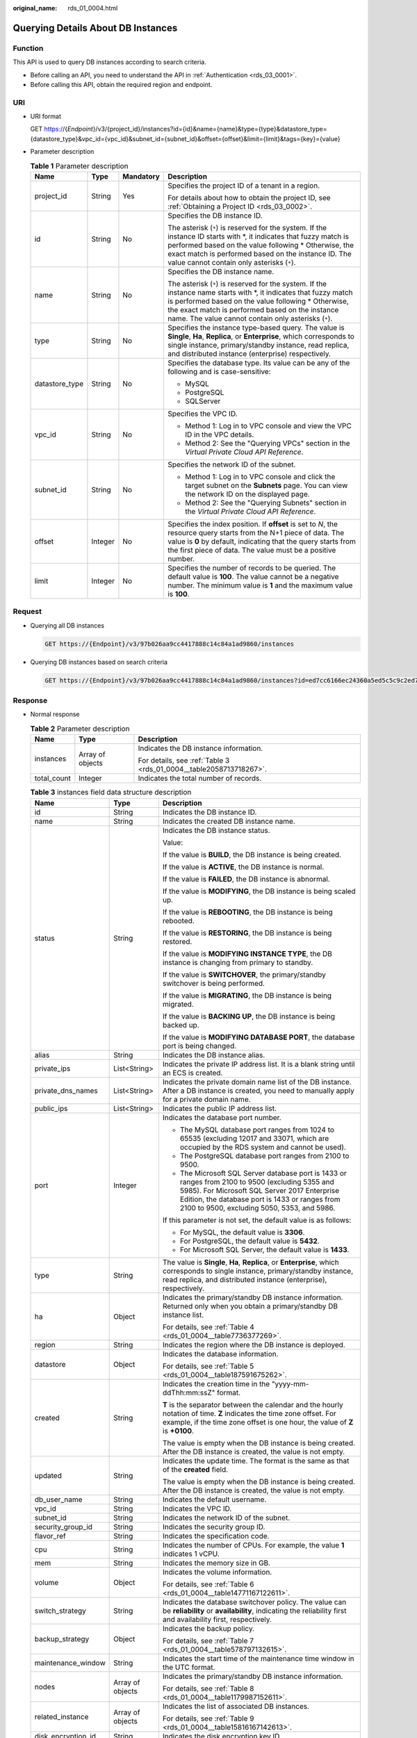 :original_name: rds_01_0004.html

.. _rds_01_0004:

Querying Details About DB Instances
===================================

Function
--------

This API is used to query DB instances according to search criteria.

-  Before calling an API, you need to understand the API in :ref:`Authentication <rds_03_0001>`.
-  Before calling this API, obtain the required region and endpoint.

URI
---

-  URI format

   GET https://{*Endpoint*}/v3/{project_id}/instances?id={id}&name={name}&type={type}&datastore_type={datastore_type}&vpc_id={vpc_id}&subnet_id={subnet_id}&offset={offset}&limit={limit}&tags={key}={value}

-  Parameter description

   .. table:: **Table 1** Parameter description

      +-----------------+-----------------+-----------------+---------------------------------------------------------------------------------------------------------------------------------------------------------------------------------------------------------------------------------------------------------------------------------------+
      | Name            | Type            | Mandatory       | Description                                                                                                                                                                                                                                                                           |
      +=================+=================+=================+=======================================================================================================================================================================================================================================================================================+
      | project_id      | String          | Yes             | Specifies the project ID of a tenant in a region.                                                                                                                                                                                                                                     |
      |                 |                 |                 |                                                                                                                                                                                                                                                                                       |
      |                 |                 |                 | For details about how to obtain the project ID, see :ref:`Obtaining a Project ID <rds_03_0002>`.                                                                                                                                                                                      |
      +-----------------+-----------------+-----------------+---------------------------------------------------------------------------------------------------------------------------------------------------------------------------------------------------------------------------------------------------------------------------------------+
      | id              | String          | No              | Specifies the DB instance ID.                                                                                                                                                                                                                                                         |
      |                 |                 |                 |                                                                                                                                                                                                                                                                                       |
      |                 |                 |                 | The asterisk (``*``) is reserved for the system. If the instance ID starts with \*, it indicates that fuzzy match is performed based on the value following \* Otherwise, the exact match is performed based on the instance ID. The value cannot contain only asterisks (``*``).     |
      +-----------------+-----------------+-----------------+---------------------------------------------------------------------------------------------------------------------------------------------------------------------------------------------------------------------------------------------------------------------------------------+
      | name            | String          | No              | Specifies the DB instance name.                                                                                                                                                                                                                                                       |
      |                 |                 |                 |                                                                                                                                                                                                                                                                                       |
      |                 |                 |                 | The asterisk (``*``) is reserved for the system. If the instance name starts with \*, it indicates that fuzzy match is performed based on the value following \* Otherwise, the exact match is performed based on the instance name. The value cannot contain only asterisks (``*``). |
      +-----------------+-----------------+-----------------+---------------------------------------------------------------------------------------------------------------------------------------------------------------------------------------------------------------------------------------------------------------------------------------+
      | type            | String          | No              | Specifies the instance type-based query. The value is **Single**, **Ha**, **Replica**, or **Enterprise**, which corresponds to single instance, primary/standby instance, read replica, and distributed instance (enterprise) respectively.                                           |
      +-----------------+-----------------+-----------------+---------------------------------------------------------------------------------------------------------------------------------------------------------------------------------------------------------------------------------------------------------------------------------------+
      | datastore_type  | String          | No              | Specifies the database type. Its value can be any of the following and is case-sensitive:                                                                                                                                                                                             |
      |                 |                 |                 |                                                                                                                                                                                                                                                                                       |
      |                 |                 |                 | -  MySQL                                                                                                                                                                                                                                                                              |
      |                 |                 |                 | -  PostgreSQL                                                                                                                                                                                                                                                                         |
      |                 |                 |                 | -  SQLServer                                                                                                                                                                                                                                                                          |
      +-----------------+-----------------+-----------------+---------------------------------------------------------------------------------------------------------------------------------------------------------------------------------------------------------------------------------------------------------------------------------------+
      | vpc_id          | String          | No              | Specifies the VPC ID.                                                                                                                                                                                                                                                                 |
      |                 |                 |                 |                                                                                                                                                                                                                                                                                       |
      |                 |                 |                 | -  Method 1: Log in to VPC console and view the VPC ID in the VPC details.                                                                                                                                                                                                            |
      |                 |                 |                 | -  Method 2: See the "Querying VPCs" section in the *Virtual Private Cloud API Reference*.                                                                                                                                                                                            |
      +-----------------+-----------------+-----------------+---------------------------------------------------------------------------------------------------------------------------------------------------------------------------------------------------------------------------------------------------------------------------------------+
      | subnet_id       | String          | No              | Specifies the network ID of the subnet.                                                                                                                                                                                                                                               |
      |                 |                 |                 |                                                                                                                                                                                                                                                                                       |
      |                 |                 |                 | -  Method 1: Log in to VPC console and click the target subnet on the **Subnets** page. You can view the network ID on the displayed page.                                                                                                                                            |
      |                 |                 |                 | -  Method 2: See the "Querying Subnets" section in the *Virtual Private Cloud API Reference*.                                                                                                                                                                                         |
      +-----------------+-----------------+-----------------+---------------------------------------------------------------------------------------------------------------------------------------------------------------------------------------------------------------------------------------------------------------------------------------+
      | offset          | Integer         | No              | Specifies the index position. If **offset** is set to *N*, the resource query starts from the N+1 piece of data. The value is **0** by default, indicating that the query starts from the first piece of data. The value must be a positive number.                                   |
      +-----------------+-----------------+-----------------+---------------------------------------------------------------------------------------------------------------------------------------------------------------------------------------------------------------------------------------------------------------------------------------+
      | limit           | Integer         | No              | Specifies the number of records to be queried. The default value is **100**. The value cannot be a negative number. The minimum value is **1** and the maximum value is **100**.                                                                                                      |
      +-----------------+-----------------+-----------------+---------------------------------------------------------------------------------------------------------------------------------------------------------------------------------------------------------------------------------------------------------------------------------------+

Request
-------

-  Querying all DB instances

   .. code-block:: text

      GET https://{Endpoint}/v3/97b026aa9cc4417888c14c84a1ad9860/instances

-  Querying DB instances based on search criteria

   .. code-block:: text

      GET https://{Endpoint}/v3/97b026aa9cc4417888c14c84a1ad9860/instances?id=ed7cc6166ec24360a5ed5c5c9c2ed726in01&name=hy&type=Ha&datastore_type=MySQL&vpc_id=19e5d45d-70fd-4a91-87e9-b27e71c9891f&subnet_id=bd51fb45-2dcb-4296-8783-8623bfe89bb7&offset=0&limit=10&tags=rds001=001,rds002=002

Response
--------

-  Normal response

   .. table:: **Table 2** Parameter description

      +-----------------------+-----------------------+--------------------------------------------------------------------+
      | Name                  | Type                  | Description                                                        |
      +=======================+=======================+====================================================================+
      | instances             | Array of objects      | Indicates the DB instance information.                             |
      |                       |                       |                                                                    |
      |                       |                       | For details, see :ref:`Table 3 <rds_01_0004__table2058713718267>`. |
      +-----------------------+-----------------------+--------------------------------------------------------------------+
      | total_count           | Integer               | Indicates the total number of records.                             |
      +-----------------------+-----------------------+--------------------------------------------------------------------+

   .. _rds_01_0004__table2058713718267:

   .. table:: **Table 3** instances field data structure description

      +-----------------------+-----------------------+---------------------------------------------------------------------------------------------------------------------------------------------------------------------------------------------------------------------------------------------------+
      | Name                  | Type                  | Description                                                                                                                                                                                                                                       |
      +=======================+=======================+===================================================================================================================================================================================================================================================+
      | id                    | String                | Indicates the DB instance ID.                                                                                                                                                                                                                     |
      +-----------------------+-----------------------+---------------------------------------------------------------------------------------------------------------------------------------------------------------------------------------------------------------------------------------------------+
      | name                  | String                | Indicates the created DB instance name.                                                                                                                                                                                                           |
      +-----------------------+-----------------------+---------------------------------------------------------------------------------------------------------------------------------------------------------------------------------------------------------------------------------------------------+
      | status                | String                | Indicates the DB instance status.                                                                                                                                                                                                                 |
      |                       |                       |                                                                                                                                                                                                                                                   |
      |                       |                       | Value:                                                                                                                                                                                                                                            |
      |                       |                       |                                                                                                                                                                                                                                                   |
      |                       |                       | If the value is **BUILD**, the DB instance is being created.                                                                                                                                                                                      |
      |                       |                       |                                                                                                                                                                                                                                                   |
      |                       |                       | If the value is **ACTIVE**, the DB instance is normal.                                                                                                                                                                                            |
      |                       |                       |                                                                                                                                                                                                                                                   |
      |                       |                       | If the value is **FAILED**, the DB instance is abnormal.                                                                                                                                                                                          |
      |                       |                       |                                                                                                                                                                                                                                                   |
      |                       |                       | If the value is **MODIFYING**, the DB instance is being scaled up.                                                                                                                                                                                |
      |                       |                       |                                                                                                                                                                                                                                                   |
      |                       |                       | If the value is **REBOOTING**, the DB instance is being rebooted.                                                                                                                                                                                 |
      |                       |                       |                                                                                                                                                                                                                                                   |
      |                       |                       | If the value is **RESTORING**, the DB instance is being restored.                                                                                                                                                                                 |
      |                       |                       |                                                                                                                                                                                                                                                   |
      |                       |                       | If the value is **MODIFYING INSTANCE TYPE**, the DB instance is changing from primary to standby.                                                                                                                                                 |
      |                       |                       |                                                                                                                                                                                                                                                   |
      |                       |                       | If the value is **SWITCHOVER**, the primary/standby switchover is being performed.                                                                                                                                                                |
      |                       |                       |                                                                                                                                                                                                                                                   |
      |                       |                       | If the value is **MIGRATING**, the DB instance is being migrated.                                                                                                                                                                                 |
      |                       |                       |                                                                                                                                                                                                                                                   |
      |                       |                       | If the value is **BACKING UP**, the DB instance is being backed up.                                                                                                                                                                               |
      |                       |                       |                                                                                                                                                                                                                                                   |
      |                       |                       | If the value is **MODIFYING DATABASE PORT**, the database port is being changed.                                                                                                                                                                  |
      +-----------------------+-----------------------+---------------------------------------------------------------------------------------------------------------------------------------------------------------------------------------------------------------------------------------------------+
      | alias                 | String                | Indicates the DB instance alias.                                                                                                                                                                                                                  |
      +-----------------------+-----------------------+---------------------------------------------------------------------------------------------------------------------------------------------------------------------------------------------------------------------------------------------------+
      | private_ips           | List<String>          | Indicates the private IP address list. It is a blank string until an ECS is created.                                                                                                                                                              |
      +-----------------------+-----------------------+---------------------------------------------------------------------------------------------------------------------------------------------------------------------------------------------------------------------------------------------------+
      | private_dns_names     | List<String>          | Indicates the private domain name list of the DB instance. After a DB instance is created, you need to manually apply for a private domain name.                                                                                                  |
      +-----------------------+-----------------------+---------------------------------------------------------------------------------------------------------------------------------------------------------------------------------------------------------------------------------------------------+
      | public_ips            | List<String>          | Indicates the public IP address list.                                                                                                                                                                                                             |
      +-----------------------+-----------------------+---------------------------------------------------------------------------------------------------------------------------------------------------------------------------------------------------------------------------------------------------+
      | port                  | Integer               | Indicates the database port number.                                                                                                                                                                                                               |
      |                       |                       |                                                                                                                                                                                                                                                   |
      |                       |                       | -  The MySQL database port ranges from 1024 to 65535 (excluding 12017 and 33071, which are occupied by the RDS system and cannot be used).                                                                                                        |
      |                       |                       | -  The PostgreSQL database port ranges from 2100 to 9500.                                                                                                                                                                                         |
      |                       |                       | -  The Microsoft SQL Server database port is 1433 or ranges from 2100 to 9500 (excluding 5355 and 5985). For Microsoft SQL Server 2017 Enterprise Edition, the database port is 1433 or ranges from 2100 to 9500, excluding 5050, 5353, and 5986. |
      |                       |                       |                                                                                                                                                                                                                                                   |
      |                       |                       | If this parameter is not set, the default value is as follows:                                                                                                                                                                                    |
      |                       |                       |                                                                                                                                                                                                                                                   |
      |                       |                       | -  For MySQL, the default value is **3306**.                                                                                                                                                                                                      |
      |                       |                       | -  For PostgreSQL, the default value is **5432**.                                                                                                                                                                                                 |
      |                       |                       | -  For Microsoft SQL Server, the default value is **1433**.                                                                                                                                                                                       |
      +-----------------------+-----------------------+---------------------------------------------------------------------------------------------------------------------------------------------------------------------------------------------------------------------------------------------------+
      | type                  | String                | The value is **Single**, **Ha**, **Replica**, or **Enterprise**, which corresponds to single instance, primary/standby instance, read replica, and distributed instance (enterprise), respectively.                                               |
      +-----------------------+-----------------------+---------------------------------------------------------------------------------------------------------------------------------------------------------------------------------------------------------------------------------------------------+
      | ha                    | Object                | Indicates the primary/standby DB instance information. Returned only when you obtain a primary/standby DB instance list.                                                                                                                          |
      |                       |                       |                                                                                                                                                                                                                                                   |
      |                       |                       | For details, see :ref:`Table 4 <rds_01_0004__table7736377269>`.                                                                                                                                                                                   |
      +-----------------------+-----------------------+---------------------------------------------------------------------------------------------------------------------------------------------------------------------------------------------------------------------------------------------------+
      | region                | String                | Indicates the region where the DB instance is deployed.                                                                                                                                                                                           |
      +-----------------------+-----------------------+---------------------------------------------------------------------------------------------------------------------------------------------------------------------------------------------------------------------------------------------------+
      | datastore             | Object                | Indicates the database information.                                                                                                                                                                                                               |
      |                       |                       |                                                                                                                                                                                                                                                   |
      |                       |                       | For details, see :ref:`Table 5 <rds_01_0004__table187591675262>`.                                                                                                                                                                                 |
      +-----------------------+-----------------------+---------------------------------------------------------------------------------------------------------------------------------------------------------------------------------------------------------------------------------------------------+
      | created               | String                | Indicates the creation time in the "yyyy-mm-ddThh:mm:ssZ" format.                                                                                                                                                                                 |
      |                       |                       |                                                                                                                                                                                                                                                   |
      |                       |                       | **T** is the separator between the calendar and the hourly notation of time. **Z** indicates the time zone offset. For example, if the time zone offset is one hour, the value of **Z** is **+0100**.                                             |
      |                       |                       |                                                                                                                                                                                                                                                   |
      |                       |                       | The value is empty when the DB instance is being created. After the DB instance is created, the value is not empty.                                                                                                                               |
      +-----------------------+-----------------------+---------------------------------------------------------------------------------------------------------------------------------------------------------------------------------------------------------------------------------------------------+
      | updated               | String                | Indicates the update time. The format is the same as that of the **created** field.                                                                                                                                                               |
      |                       |                       |                                                                                                                                                                                                                                                   |
      |                       |                       | The value is empty when the DB instance is being created. After the DB instance is created, the value is not empty.                                                                                                                               |
      +-----------------------+-----------------------+---------------------------------------------------------------------------------------------------------------------------------------------------------------------------------------------------------------------------------------------------+
      | db_user_name          | String                | Indicates the default username.                                                                                                                                                                                                                   |
      +-----------------------+-----------------------+---------------------------------------------------------------------------------------------------------------------------------------------------------------------------------------------------------------------------------------------------+
      | vpc_id                | String                | Indicates the VPC ID.                                                                                                                                                                                                                             |
      +-----------------------+-----------------------+---------------------------------------------------------------------------------------------------------------------------------------------------------------------------------------------------------------------------------------------------+
      | subnet_id             | String                | Indicates the network ID of the subnet.                                                                                                                                                                                                           |
      +-----------------------+-----------------------+---------------------------------------------------------------------------------------------------------------------------------------------------------------------------------------------------------------------------------------------------+
      | security_group_id     | String                | Indicates the security group ID.                                                                                                                                                                                                                  |
      +-----------------------+-----------------------+---------------------------------------------------------------------------------------------------------------------------------------------------------------------------------------------------------------------------------------------------+
      | flavor_ref            | String                | Indicates the specification code.                                                                                                                                                                                                                 |
      +-----------------------+-----------------------+---------------------------------------------------------------------------------------------------------------------------------------------------------------------------------------------------------------------------------------------------+
      | cpu                   | String                | Indicates the number of CPUs. For example, the value **1** indicates 1 vCPU.                                                                                                                                                                      |
      +-----------------------+-----------------------+---------------------------------------------------------------------------------------------------------------------------------------------------------------------------------------------------------------------------------------------------+
      | mem                   | String                | Indicates the memory size in GB.                                                                                                                                                                                                                  |
      +-----------------------+-----------------------+---------------------------------------------------------------------------------------------------------------------------------------------------------------------------------------------------------------------------------------------------+
      | volume                | Object                | Indicates the volume information.                                                                                                                                                                                                                 |
      |                       |                       |                                                                                                                                                                                                                                                   |
      |                       |                       | For details, see :ref:`Table 6 <rds_01_0004__table14771167122611>`.                                                                                                                                                                               |
      +-----------------------+-----------------------+---------------------------------------------------------------------------------------------------------------------------------------------------------------------------------------------------------------------------------------------------+
      | switch_strategy       | String                | Indicates the database switchover policy. The value can be **reliability** or **availability**, indicating the reliability first and availability first, respectively.                                                                            |
      +-----------------------+-----------------------+---------------------------------------------------------------------------------------------------------------------------------------------------------------------------------------------------------------------------------------------------+
      | backup_strategy       | Object                | Indicates the backup policy.                                                                                                                                                                                                                      |
      |                       |                       |                                                                                                                                                                                                                                                   |
      |                       |                       | For details, see :ref:`Table 7 <rds_01_0004__table578797132615>`.                                                                                                                                                                                 |
      +-----------------------+-----------------------+---------------------------------------------------------------------------------------------------------------------------------------------------------------------------------------------------------------------------------------------------+
      | maintenance_window    | String                | Indicates the start time of the maintenance time window in the UTC format.                                                                                                                                                                        |
      +-----------------------+-----------------------+---------------------------------------------------------------------------------------------------------------------------------------------------------------------------------------------------------------------------------------------------+
      | nodes                 | Array of objects      | Indicates the primary/standby DB instance information.                                                                                                                                                                                            |
      |                       |                       |                                                                                                                                                                                                                                                   |
      |                       |                       | For details, see :ref:`Table 8 <rds_01_0004__table1179987152611>`.                                                                                                                                                                                |
      +-----------------------+-----------------------+---------------------------------------------------------------------------------------------------------------------------------------------------------------------------------------------------------------------------------------------------+
      | related_instance      | Array of objects      | Indicates the list of associated DB instances.                                                                                                                                                                                                    |
      |                       |                       |                                                                                                                                                                                                                                                   |
      |                       |                       | For details, see :ref:`Table 9 <rds_01_0004__table15816167142613>`.                                                                                                                                                                               |
      +-----------------------+-----------------------+---------------------------------------------------------------------------------------------------------------------------------------------------------------------------------------------------------------------------------------------------+
      | disk_encryption_id    | String                | Indicates the disk encryption key ID.                                                                                                                                                                                                             |
      +-----------------------+-----------------------+---------------------------------------------------------------------------------------------------------------------------------------------------------------------------------------------------------------------------------------------------+
      | enterprise_project_id | String                | Indicates the enterprise project ID.                                                                                                                                                                                                              |
      +-----------------------+-----------------------+---------------------------------------------------------------------------------------------------------------------------------------------------------------------------------------------------------------------------------------------------+
      | time_zone             | String                | Indicates the time zone.                                                                                                                                                                                                                          |
      +-----------------------+-----------------------+---------------------------------------------------------------------------------------------------------------------------------------------------------------------------------------------------------------------------------------------------+
      | charge_info           | Object                | Indicates the billing information, which is pay-per-use.                                                                                                                                                                                          |
      |                       |                       |                                                                                                                                                                                                                                                   |
      |                       |                       | For details, see :ref:`Table 10 <rds_01_0004__table992615211258>`.                                                                                                                                                                                |
      +-----------------------+-----------------------+---------------------------------------------------------------------------------------------------------------------------------------------------------------------------------------------------------------------------------------------------+
      | tags                  | Array of objects      | Indicates the tag list. If there is no tag in the list, an empty array is returned.                                                                                                                                                               |
      |                       |                       |                                                                                                                                                                                                                                                   |
      |                       |                       | For details, see :ref:`Table 11 <rds_01_0004__table10618123761215>`.                                                                                                                                                                              |
      +-----------------------+-----------------------+---------------------------------------------------------------------------------------------------------------------------------------------------------------------------------------------------------------------------------------------------+
      | backup_used_space     | Double                | Indicates the backup space usage in GB.                                                                                                                                                                                                           |
      |                       |                       |                                                                                                                                                                                                                                                   |
      |                       |                       | This field is returned only when you query information about a specified SQL Server DB instance.                                                                                                                                                  |
      +-----------------------+-----------------------+---------------------------------------------------------------------------------------------------------------------------------------------------------------------------------------------------------------------------------------------------+
      | storage_used_space    | Double                | Indicates the storage space usage in GB.                                                                                                                                                                                                          |
      |                       |                       |                                                                                                                                                                                                                                                   |
      |                       |                       | This field is returned only when you query information about a specified SQL Server DB instance.                                                                                                                                                  |
      +-----------------------+-----------------------+---------------------------------------------------------------------------------------------------------------------------------------------------------------------------------------------------------------------------------------------------+
      | associated_with_ddm   | Boolean               | Indicates whether a DDM instance has been associated.                                                                                                                                                                                             |
      +-----------------------+-----------------------+---------------------------------------------------------------------------------------------------------------------------------------------------------------------------------------------------------------------------------------------------+

   .. _rds_01_0004__table7736377269:

   .. table:: **Table 4** ha field data structure description

      +-----------------------+-----------------------+---------------------------------------------------------------------+
      | Name                  | Type                  | Description                                                         |
      +=======================+=======================+=====================================================================+
      | replication_mode      | String                | Indicates the replication mode for the standby DB instance.         |
      |                       |                       |                                                                     |
      |                       |                       | The value cannot be empty.                                          |
      |                       |                       |                                                                     |
      |                       |                       | -  For MySQL, the value is **async** or **semisync**.               |
      |                       |                       | -  For PostgreSQL, the value is **async** or **sync**.              |
      |                       |                       | -  For Microsoft SQL Server, the value is **sync**.                 |
      |                       |                       |                                                                     |
      |                       |                       | .. note::                                                           |
      |                       |                       |                                                                     |
      |                       |                       |    -  **async** indicates the asynchronous replication mode.        |
      |                       |                       |    -  **semisync** indicates the semi-synchronous replication mode. |
      |                       |                       |    -  **sync** indicates the synchronous replication mode.          |
      +-----------------------+-----------------------+---------------------------------------------------------------------+

   .. _rds_01_0004__table187591675262:

   .. table:: **Table 5** datastore field data structure description

      ======= ====== ===============================
      Name    Type   Description
      ======= ====== ===============================
      type    String Indicates the DB engine.
      version String Indicates the database version.
      ======= ====== ===============================

   .. _rds_01_0004__table14771167122611:

   .. table:: **Table 6** volume field data structure description

      ==== ======= ==========================
      Name Type    Description
      ==== ======= ==========================
      type String  Indicates the volume type.
      size Integer Indicates the volume size.
      ==== ======= ==========================

   .. _rds_01_0004__table578797132615:

   .. table:: **Table 7** backup_strategy field data structure description

      +-----------------------+-----------------------+----------------------------------------------------------------------------------------------------------------------------+
      | Name                  | Type                  | Description                                                                                                                |
      +=======================+=======================+============================================================================================================================+
      | start_time            | String                | Indicates the backup time window. Automated backups will be triggered during the backup time window.                       |
      |                       |                       |                                                                                                                            |
      |                       |                       | The time is in the UTC format.                                                                                             |
      +-----------------------+-----------------------+----------------------------------------------------------------------------------------------------------------------------+
      | keep_days             | Integer               | Indicates the number of days to retain the generated backup files.                                                         |
      |                       |                       |                                                                                                                            |
      |                       |                       | The value ranges from 0 to 732. If the value is **0**, the automated backup policy is not configured or has been disabled. |
      +-----------------------+-----------------------+----------------------------------------------------------------------------------------------------------------------------+

   .. _rds_01_0004__table1179987152611:

   .. table:: **Table 8** nodes field data structure description

      +-----------------------+-----------------------+----------------------------------------------------------------------------------------------------------------------------------------------------------------------+
      | Name                  | Type                  | Description                                                                                                                                                          |
      +=======================+=======================+======================================================================================================================================================================+
      | id                    | String                | Indicates the node ID.                                                                                                                                               |
      +-----------------------+-----------------------+----------------------------------------------------------------------------------------------------------------------------------------------------------------------+
      | name                  | String                | Indicates the node name.                                                                                                                                             |
      +-----------------------+-----------------------+----------------------------------------------------------------------------------------------------------------------------------------------------------------------+
      | role                  | String                | Indicates the node type. The value can be **master**, **slave**, or **readreplica**, indicating the primary node, standby node, and read replica node, respectively. |
      +-----------------------+-----------------------+----------------------------------------------------------------------------------------------------------------------------------------------------------------------+
      | status                | String                | Indicates the node status.                                                                                                                                           |
      |                       |                       |                                                                                                                                                                      |
      |                       |                       | Value:                                                                                                                                                               |
      |                       |                       |                                                                                                                                                                      |
      |                       |                       | -  If the value is **creating**, the node is being created.                                                                                                          |
      |                       |                       | -  If the value is **active** or **normal**, the node is normal.                                                                                                     |
      |                       |                       | -  If the value is **abnormal**, the node is abnormal.                                                                                                               |
      |                       |                       | -  If the value is **createfail**, the node fails to be created.                                                                                                     |
      |                       |                       | -  If the value is **enlargefail**, the node fails to be expanded.                                                                                                   |
      |                       |                       | -  If the value is **restarting**, the node is being restarted.                                                                                                      |
      |                       |                       | -  If the value is **resizing**, the node specifications are being changed.                                                                                          |
      |                       |                       | -  If the value is **resizefailed**, the node specifications fail to be changed.                                                                                     |
      |                       |                       | -  If the value is **data_disk_full**, the storage space is full.                                                                                                    |
      +-----------------------+-----------------------+----------------------------------------------------------------------------------------------------------------------------------------------------------------------+
      | availability_zone     | String                | Indicates the AZ.                                                                                                                                                    |
      +-----------------------+-----------------------+----------------------------------------------------------------------------------------------------------------------------------------------------------------------+

   .. _rds_01_0004__table15816167142613:

   .. table:: **Table 9** related_instance field data structure description

      +-----------------------+-----------------------+-------------------------------------------------------+
      | Name                  | Type                  | Description                                           |
      +=======================+=======================+=======================================================+
      | id                    | String                | Indicates the associated DB instance ID.              |
      +-----------------------+-----------------------+-------------------------------------------------------+
      | type                  | String                | Indicates the associated DB instance type.            |
      |                       |                       |                                                       |
      |                       |                       | -  **replica_of**: indicates the primary DB instance. |
      |                       |                       | -  **replica**: indicates read replicas.              |
      +-----------------------+-----------------------+-------------------------------------------------------+

   .. _rds_01_0004__table992615211258:

   .. table:: **Table 10** chargeInfo field data structure description

      +-----------------+-----------------+-----------------+-----------------------------+
      | Name            | Mandatory       | Type            | Description                 |
      +=================+=================+=================+=============================+
      | charge_mode     | Yes             | String          | Indicates the billing mode. |
      |                 |                 |                 |                             |
      |                 |                 |                 | Value: **postPaid**         |
      +-----------------+-----------------+-----------------+-----------------------------+

   .. _rds_01_0004__table10618123761215:

   .. table:: **Table 11** tags field data structure description

      ===== ====== ========================
      Name  Type   Description
      ===== ====== ========================
      key   String Indicates the tag key.
      value String Indicates the tag value.
      ===== ====== ========================

   .. note::

      The values of **region** and **availability_zone** are used as examples.

-  Example normal response

   Query DB instances based on search criteria.

   .. code-block:: text

      {
          "instances": [{
          "id": "ed7cc6166ec24360a5ed5c5c9c2ed726in01",
          "status": "ACTIVE",
          "name": "mysql-0820-022709-01",
          "port": 3306,
          "type": "Single",
          "region": "aaa",
          "datastore": {
              "type": "MySQL",
              "version": "5.7"
          },
          "created": "2018-08-20T02:33:49+0800",
          "updated": "2018-08-20T02:33:50+0800",
          "volume": {
              "type": "ULTRAHIGH",
              "size": 100
          },
          "nodes": [{
              "id": "06f1c2ad57604ae89e153e4d27f4e4b8no01",
              "name": "mysql-0820-022709-01_node0",
              "role": "master",
              "status": "ACTIVE",
              "availability_zone": "bbb"
          }],
          "private_ips": ["192.168.0.142"],
          "private_dns_names": ["ed7cc6166ec24360a5ed5c5c9c2ed726in01.internal.xxx"],
          "public_ips": ["10.154.219.187", "10.154.219.186"],
          "db_user_name": "root",
          "vpc_id": "b21630c1-e7d3-450d-907d-39ef5f445ae7",
          "subnet_id": "45557a98-9e17-4600-8aec-999150bc4eef",
          "security_group_id": "38815c5c-482b-450a-80b6-0a301f2afd97",
          "flavor_ref": "rds.mysql.s3.large.2",
              "cpu": "2",
              "mem": "4",
          "switch_strategy": "",
              "charge_info": {
                  "charge_mode": "postPaid"
              },
          "backup_strategy": {
              "start_time": "19:00-20:00",
              "keep_days": 7
          },
          "maintenance_window": "02:00-06:00",
          "related_instance": [],
          "disk_encryption_id": "",
          "enterprise_project_id": "0",
          "time_zone": "",
              "tags" [
                  {
                      "key": "rds001",
                      "value": "001"
                  },
                  {
                      "key": "rds002",
                      "value": "002"
                  }
               ],
          "associated_with_ddm": false
      }], "total_count": 1
      }

-  Query all DB instances.

   .. code-block:: text

      {
          "instances": [{
              "id": "ed7cc6166ec24360a5ed5c5c9c2ed726in01",
              "status": "ACTIVE",
              "name": "mysql-0820-022709-01",
              "port": 3306,
              "type": "Single",
              "region": "aaa",
              "datastore": {
                  "type": "MySQL",
                  "version": "5.7"
              },
              "created": "2018-08-20T02:33:49+0800",
              "updated": "2018-08-20T02:33:50+0800",
              "volume": {
                  "type": "ULTRAHIGH",
                  "size": 100
              },
              "nodes": [{
                  "id": "06f1c2ad57604ae89e153e4d27f4e4b8no01",
                  "name": "mysql-0820-022709-01_node0",
                  "role": "master",
                  "status": "ACTIVE",
                  "availability_zone": "bbb"
              }],
              "private_ips": ["192.168.0.142"],
              "private_dns_names": ["ed7cc6166ec24360a5ed5c5c9c2ed726in01.internal.xxx"],
              "public_ips": ["10.154.219.187", "10.154.219.186"],
              "db_user_name": "root",
              "vpc_id": "b21630c1-e7d3-450d-907d-39ef5f445ae7",
              "subnet_id": "45557a98-9e17-4600-8aec-999150bc4eef",
              "security_group_id": "38815c5c-482b-450a-80b6-0a301f2afd97",
              "flavor_ref": "rds.mysql.s3.large.2",
                      "cpu": "2",
                      "mem": "4",
              "switch_strategy": "",
                      "charge_info": {
                          "charge_mode": "postPaid"
                      },
              "backup_strategy": {
                  "start_time": "19:00-20:00",
                  "keep_days": 7
              },
              "maintenance_window": "02:00-06:00",
              "related_instance": [],
              "disk_encryption_id": "",
              "enterprise_project_id": "0",
              "time_zone": "",
                          "tags" [
                     {
                           "key": "rds001",
                           "value": "001"
                        },
                         {
                            "key": "rds002",
                            "value": "002"
                         }
                    ],
              "associated_with_ddm": false
          }, {
              "id": "ed7cc6166ec24360a5ed5c5c9c2ed726in02",
              "status": "ACTIVE",
              "name": "mysql-0820-022709-02",
              "port": 3306,
              "type": "Single",
              "region": "aaa",
              "datastore": {
                  "type": "MySQL",
                  "version": "5.7"
              },
              "created": "2018-08-20T02:33:49+0800",
              "updated": "2018-08-20T02:33:50+0800",
              "volume": {
                  "type": "ULTRAHIGH",
                  "size": 100
              },
              "nodes": [{
                  "id": "06f1c2ad57604ae89e153e4d27f4e4b8no01",
                  "name": "mysql-0820-022709-01_node0",
                  "role": "master",
                  "status": "ACTIVE",
                  "availability_zone": "bbb"
              }],
              "private_ips": ["192.168.0.142"],
              "private_dns_names": ["ed7cc6166ec24360a5ed5c5c9c2ed726in01.internal.xxx"],
              "public_ips": ["10.154.219.187", "10.154.219.186"],
              "db_user_name": "root",
              "vpc_id": "b21630c1-e7d3-450d-907d-39ef5f445ae7",
              "subnet_id": "45557a98-9e17-4600-8aec-999150bc4eef",
              "security_group_id": "38815c5c-482b-450a-80b6-0a301f2afd97",
              "flavor_ref": "rds.mysql.s3.large.2",
                      "cpu": "2",
                      "mem": "4",
              "switch_strategy": "",
                      "charge_info": {
                          "charge_mode": "postPaid"
                      },
              "backup_strategy": {
                  "start_time": "19:00-20:00",
                  "keep_days": 7
              },
              "maintenance_window": "02:00-06:00",
              "related_instance": [],
              "disk_encryption_id": "",
              "enterprise_project_id": "0",
              "time_zone": "",
                          "tags" [
                     {
                           "key": "rds001",
                           "value": "001"
                        },
                         {
                            "key": "rds002",
                            "value": "002"
                         }
                    ],
              "associated_with_ddm": false
          }],
          "total_count": 2
      }

-  Abnormal response

   For details, see :ref:`Abnormal Request Results <rds_01_0010>`.

Status Code
-----------

-  Normal

   200

-  Abnormal

   For details, see :ref:`Status Codes <rds_10_0200>`.

Error Code
----------

For details, see :ref:`Error Codes <rds_10_0201>`.
